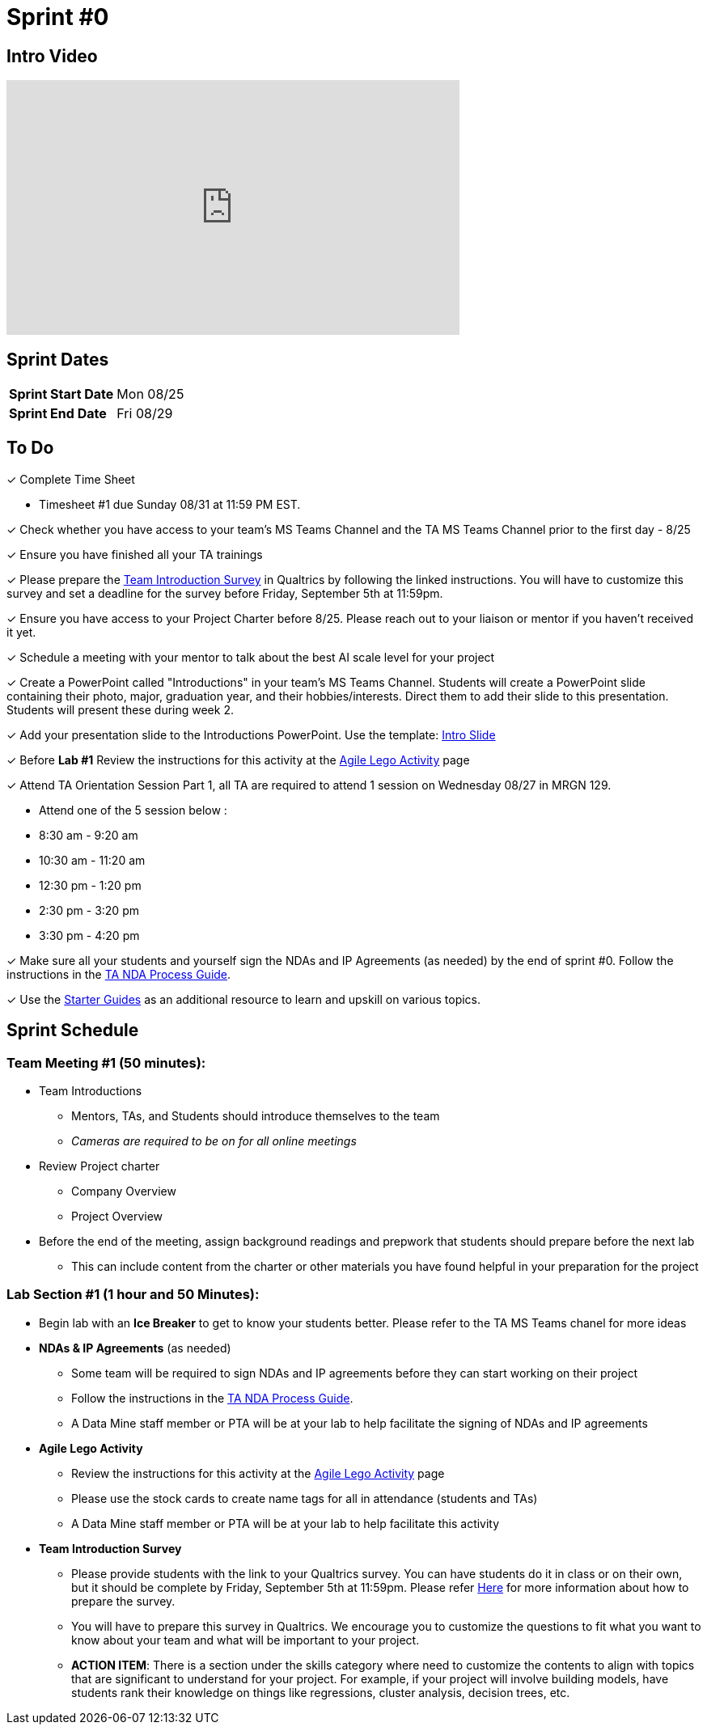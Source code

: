 = Sprint #0


== Intro Video
++++
<iframe width="560" height="315" src="https://www.youtube.com/embed/c5Dp0u2iu9s" title="YouTube video player" frameborder="0" allow="accelerometer; autoplay; clipboard-write; encrypted-media; gyroscope; picture-in-picture; web-share" allowfullscreen></iframe>
++++

== Sprint Dates

[cols="<.^1,^.^1"]
|===

|*Sprint Start Date*
|Mon 08/25

|*Sprint End Date*
|Fri 08/29

|===

== To Do

&#10003; Complete Time Sheet

* Timesheet #1 due Sunday 08/31 at 11:59 PM EST.

&#10003; Check whether you have access to your team's MS Teams Channel and the TA MS Teams Channel prior to the first day - 8/25 

&#10003; Ensure you have finished all your TA trainings

&#10003; Please prepare the xref:trainingModules/ta_training_module5_11_survey.adoc[Team Introduction Survey] in Qualtrics by following the linked instructions. You will have to customize this survey and set a deadline for the survey before Friday, September 5th at 11:59pm.

&#10003; Ensure you have access to your Project Charter before 8/25. Please reach out to your liaison or mentor if you haven't received it yet.

&#10003; Schedule a meeting with your mentor to talk about the best AI scale level for your project 

&#10003; Create a PowerPoint called "Introductions" in your team's MS Teams Channel. Students will create a PowerPoint slide containing their photo, major, graduation year, and their hobbies/interests. Direct them to add their slide to this presentation. Students will present these during week 2. 

&#10003; Add your presentation slide to the Introductions PowerPoint. Use the template: xref:attachment$CRP_Intro_Template.pptx[Intro Slide]

&#10003; Before **Lab #1** Review the instructions for this activity at the xref:projectmanagement:agile-lego-activity.adoc[Agile Lego Activity] page

&#10003; Attend TA Orientation Session Part 1, all TA are required to attend 1 session on Wednesday 08/27 in MRGN 129. 

* Attend one of the 5 session below :
 
  * 8:30 am - 9:20 am 
  * 10:30 am - 11:20 am 
  * 12:30 pm - 1:20 pm 
  * 2:30 pm - 3:20 pm 
  * 3:30 pm - 4:20 pm 

&#10003; Make sure all your students and yourself sign the NDAs and IP Agreements (as needed) by the end of sprint #0. Follow the instructions in the xref:TAs:nda_ip_agreements.adoc[TA NDA Process Guide].

&#10003; Use the https://the-examples-book.com/tools/[Starter Guides] as an additional resource to learn and upskill on various topics.  

== Sprint Schedule

=== Team Meeting #1 (50 minutes):

* Team Introductions
** Mentors, TAs, and Students should introduce themselves to the team
** _Cameras are required to be on for all online meetings_
*  Review Project charter
**  Company Overview
** Project Overview
* Before the end of the meeting, assign background readings and prepwork that students should prepare before the next lab
** This can include content from the charter or other materials you have found helpful in your preparation for the project


=== Lab Section #1 (1 hour and 50 Minutes):

* Begin lab with an **Ice Breaker** to get to know your students better. Please refer to the TA MS Teams chanel for more ideas  

* **NDAs & IP Agreements** (as needed)
** Some team will be required to sign NDAs and IP agreements before they can start working on their project
** Follow the instructions in the xref:TAs:nda_ip_agreements.adoc[TA NDA Process Guide].
** A Data Mine staff member or PTA will be at your lab to help facilitate the signing of NDAs and IP agreements
* **Agile Lego Activity**
** Review the instructions for this activity at the xref:projectmanagement:agile-lego-activity.adoc[Agile Lego Activity] page
** Please use the stock cards to create name tags for all in attendance (students and TAs)
** A Data Mine staff member or PTA will be at your lab to help facilitate this activity

* **Team Introduction Survey** 
** Please provide students with the link to your Qualtrics survey. You can have students do it in class or on their own, but it should be complete by Friday, September 5th at 11:59pm. Please refer xref:trainingModules/ta_training_module5_11_survey.adoc[Here] for more information about how to prepare the survey. 
** You will have to prepare this survey in Qualtrics. We encourage you to customize the questions to fit what you want to know about your team and what will be important to your project. 
** *ACTION ITEM*: There is a section under the skills category where need to customize the contents to align with topics that are significant to understand for your project. For example, if your project will involve building models, have students rank their knowledge on things like regressions, cluster analysis, decision trees, etc. 





